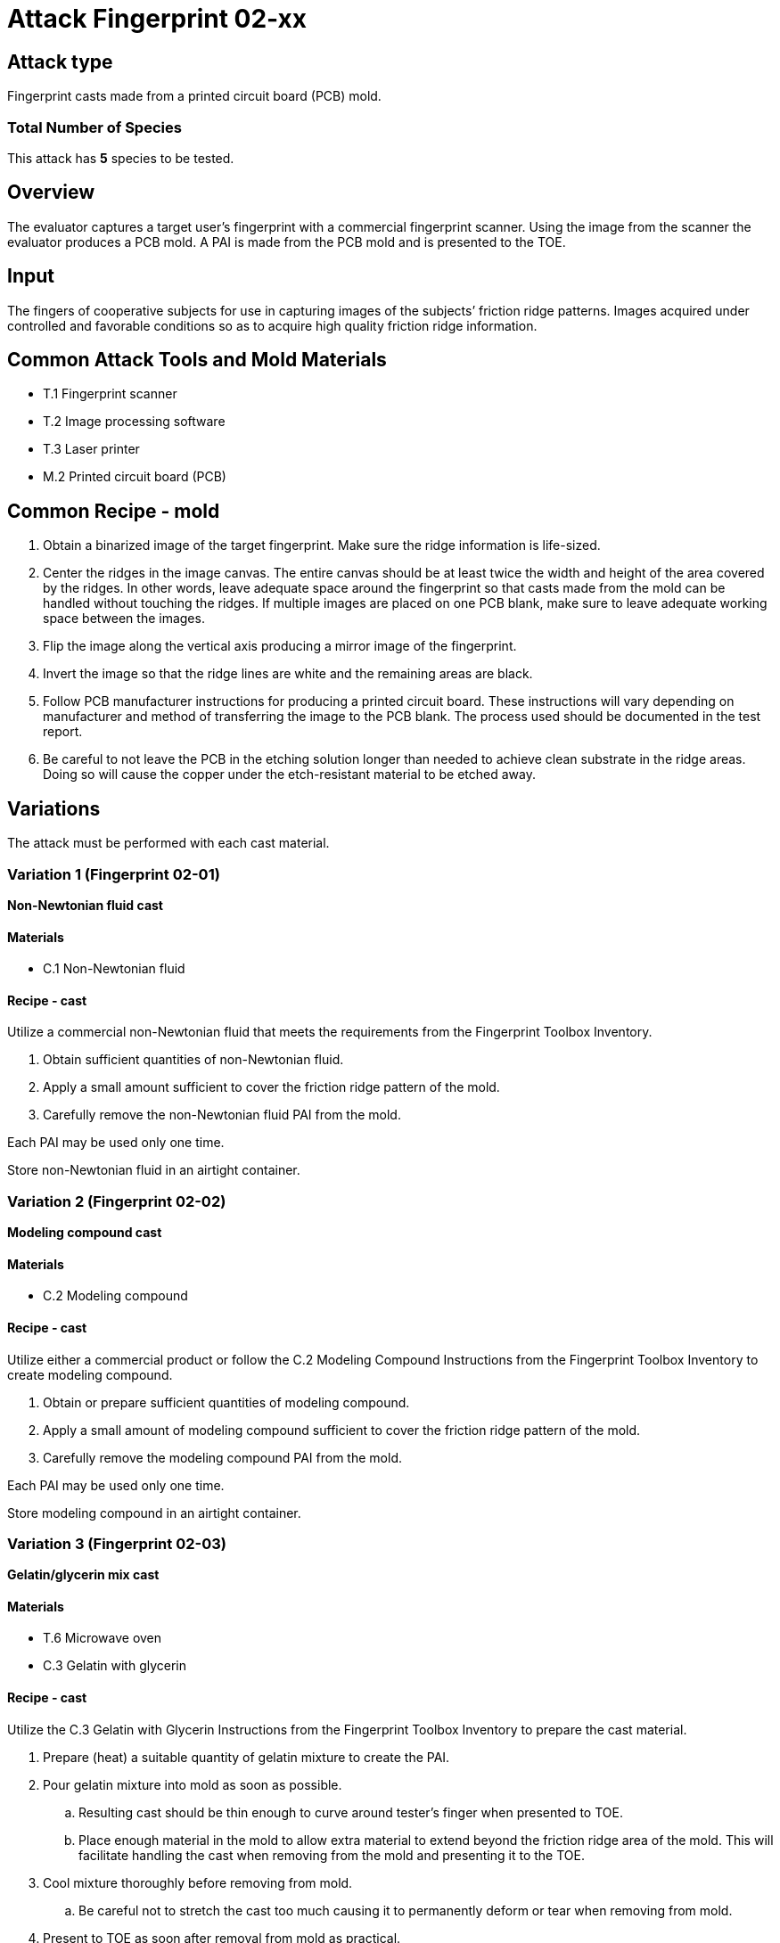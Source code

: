 = Attack Fingerprint 02-xx
:xrefstyle: short

== Attack type
Fingerprint casts made from a printed circuit board (PCB) mold.

=== Total Number of Species
This attack has *5* species to be tested.

== Overview
The evaluator captures a target user’s fingerprint with a commercial fingerprint scanner. Using the image from the scanner the evaluator produces a PCB mold. A PAI is made from the PCB mold and is presented to the TOE.

== Input
The fingers of cooperative subjects for use in capturing images of the subjects’ friction ridge patterns. Images acquired under controlled and favorable conditions so as to acquire high quality friction ridge information.

== Common Attack Tools and Mold Materials
* T.1 Fingerprint scanner
* T.2 Image processing software
* T.3 Laser printer
* M.2 Printed circuit board (PCB)

== Common Recipe - mold
. Obtain a binarized image of the target fingerprint. Make sure the ridge information is life-sized.
. Center the ridges in the image canvas. The entire canvas should be at least twice the width and height of the area covered by the ridges. In other words, leave adequate space around the fingerprint so that casts made from the mold can be handled without touching the ridges. If multiple images are placed on one PCB blank, make sure to leave adequate working space between the images.
. Flip the image along the vertical axis producing a mirror image of the fingerprint.
. Invert the image so that the ridge lines are white and the remaining areas are black.
. Follow PCB manufacturer instructions for producing a printed circuit board. These instructions will vary depending on manufacturer and method of transferring the image to the PCB blank. The process used should be documented in the test report.
. Be careful to not leave the PCB in the etching solution longer than needed to achieve clean substrate in the ridge areas. Doing so will cause the copper under the etch-resistant material to be etched away.

== Variations
The attack must be performed with each cast material.

=== Variation 1 (Fingerprint 02-01)
*Non-Newtonian fluid cast*

==== Materials
* C.1 Non-Newtonian fluid

==== Recipe - cast
Utilize a commercial non-Newtonian fluid that meets the requirements from the Fingerprint Toolbox Inventory.

. Obtain sufficient quantities of non-Newtonian fluid.
. Apply a small amount sufficient to cover the friction ridge pattern of the mold.
. Carefully remove the non-Newtonian fluid PAI from the mold.

Each PAI may be used only one time.

Store non-Newtonian fluid in an airtight container.

=== Variation 2 (Fingerprint 02-02)
*Modeling compound cast*

==== Materials
* C.2 Modeling compound

==== Recipe - cast
Utilize either a commercial product or follow the C.2 Modeling Compound Instructions from the Fingerprint Toolbox Inventory to create modeling compound.

. Obtain or prepare sufficient quantities of modeling compound. 
. Apply a small amount of modeling compound sufficient to cover the friction ridge pattern of the mold.
. Carefully remove the modeling compound PAI from the mold.

Each PAI may be used only one time.

Store modeling compound in an airtight container.

=== Variation 3 (Fingerprint 02-03)
*Gelatin/glycerin mix cast*

==== Materials
* T.6 Microwave oven
* C.3 Gelatin with glycerin

==== Recipe - cast
Utilize the C.3 Gelatin with Glycerin Instructions from the Fingerprint Toolbox Inventory to prepare the cast material.

. Prepare (heat) a suitable quantity of gelatin mixture to create the PAI.
. Pour gelatin mixture into mold as soon as possible.
.. Resulting cast should be thin enough to curve around tester’s finger when presented to TOE.
.. Place enough material in the mold to allow extra material to extend beyond the friction ridge area of the mold. This will facilitate handling the cast when removing from the mold and presenting it to the TOE.
. Cool mixture thoroughly before removing from mold.
.. Be careful not to stretch the cast too much causing it to permanently deform or tear when removing from mold.
. Present to TOE as soon after removal from mold as practical.

PAI may be reused until it dries out too much to be effective or the friction ridges show signs degradation. If properly produced and stored, PAI’s should have a shelf life of several months.

Store PAIs in an airtight container.

=== Variation 4 (Fingerprint 02-04)
*Silicone cast*

==== Materials
* C.4 Silicone

==== Recipe - cast
Utilize the C.4 Silicone Instructions from the Fingerprint Toolbox Inventory to prepare the cast material.

. Prepare a suitable quantity of silicone to create the PAI.
. Pour mixture into clean dust free mold.
.. A release agent compatible with the mold and cast materials may be used if desired.
... Follow manufactures’ recommendations for using mold releases.
... If needed, remove mold release residue from cast before presentation to TOE.
.. Resulting cast should be thin enough to curve around tester’s finger when presented to TOE.
.. Place enough material in the mold to allow extra material to extend beyond the friction ridge area of the mold. This will facilitate handling the cast when removing from the mold and presenting it to the TOE.
. Allow silicone to thoroughly cure before removing from mold.
.. Be careful not to stretch the cast too much causing it to permanently deform or tear when removing from mold.
. Keep the friction ridge surface clean and dust free until presented to TOE.

PAI may be reused until friction ridges show signs degradation.

=== Variation 5 (Fingerprint 02-05)
*Silicone cast with conductive coating*

==== Materials
* C.4 Silicone
* C.5 Conductive coating

==== Recipe - cast
Utilize the C.5 Silicone with Conductive Coating Instructions from the Fingerprint Toolbox Inventory to prepare the cast material. These instructions will produce a final PAI.

PAI may be reused until friction ridges or coating show signs degradation.

== Prerequisite
The evaluator shall enrol test users first as described in the Fingerprint Toolbox Overview. If the ST covers multiple configurations for fingerprint unlock, the same test shall be performed for all configurations.

== Presentation
The evaluator shall present the PAI to the TOE as described in the Fingerprint Toolbox Overview.

== Penetration Testing and Attack Potential Rating Suggestions
=== Penetration Testing Suggestion
The evaluator should consider changing the following factors for penetration testing.

==== Configuration of Mold Tools and Materials
The copper cladding thickness can be varied to produce differing height ridges in the casts.

==== Configuration of Cast Tools and Materials
The evaluator may, for example, vary the temperature of the PAIs to change the stiffness of the friction ridges. Different manufacturers or recipes for the cast materials may be used. 

Suggestions for specific cast materials follow.

===== Modeling Compound Suggestions
The PAIs may be allowed to dry for a short time before being presented to the TOE. If commercial compound is used, different colors may be procured. The literature shows different presentation attack performance can be achieved with different colors.

===== Gelatin/Glycerin Mix Cast Suggestions
Different bloom hardness gelatins may be used. The gelatin / glycerin / water ratio may be varied.

===== Silicone Cast Suggestions
The Shore hardness ratings can be varied within the approximate range listed. PAI optical clarity may be varied by using different silicones.

===== Silicone Cast with Conductive Coating Suggestions
Different coating materials can be used.

* Conductive ink/paint can be sprayed or brushed on.
** Carbon, nickel, silver, silver coated copper, etc. fillers can be used to provide conductivity.
** Similar to that used to draw or repair printed circuit board traces, provide ground planes, provide EMI/RFI shielding on chassis interiors, etc.
* Conductive nanoparticle based ink/paint can be sprayed or brushed on.
** Similar to materials used to make glove fingertips work with modern touch screens.

==== Presentation method
The evaluator may vary the pressure, angle of rotation, region of the friction ridge pattern used to present the PAI to the TOE. The evaluator may place the PAI on a different finger for presentation.

=== Attack Potential Rating Suggestion
The attack potentials that are required to build the artefacts are summarized in the following tables. See BIOSD Section 9 for more information about how to calculate attack potential.

Some assumptions, based on current technology, are applied to the calculation of Attack Potential for this version of the toolbox. As PAD technology and PAIs become more sophisticated, these assumptions may change. Static determinations of values for the various factors as described below may then be replaced by values based on the specific PAI when calculating the Attack Potential.

Attack Potential values are shown in <<calculatedtable>>. Attack Potential values for Identification account for the time, expertise, etc. required to make the mold and the cast described in this attack. When selecting the mold / cast combination, consideration must be given to the ability to produce the mold separately from that needed for the cast. Because of this, the resulting attack potential for Identification in <<calculatedtable>> is computed by combining mold (<<moldtable>>) and cast (<<casttable>>) values per-Factor, as follows:

 * Elapsed Time is calculated as the sum of the individual time values for the cast and the mold.
 ** For example, an Elapsed Time for the mold of <= one week and for the cast of <= one day when added results in a total of <= 8 days, which is assigned the Identification Value of <= two weeks. 
 * For all other factors, the Identification Value is the maximum of the cast and mold values.
 ** For example, an Equipment factor of Standard equipment for the mold combined with an Equipment factor of Specialized equipment for the cast would result in the Identification Value of Specialized equipment.

Attack potential for Exploitation corresponds to the effort to attack the TOE using the PAI in the actual environment (i.e., capturing the fingerprint image from the target and attack the TOE using the cast created with the image and mold). <<calculatedtable>> shows the final attack potential to rate the vulnerabilities and TOE resistance.

*All Variations*

.Calculated Attack Potential Fingerprint attack 02-xx
[[calculatedtable]]
[cols=".^2,.^2,^.^1,.^2,^.^1,^.^1",options="header",]
|===
|Factor 
|Identification Value
|Score
|Exploitation Value
|Score
|Total

|*Elapsed Time*
|<= two weeks 
|2 
|<=one day 
|0 
|2

|*Expertise*
|Layman
|0
|Layman
|0
|0

|*Knowledge of TOE*
|Public
|0
|N/A
|
|0

a|*Window of Opportunity*

*(Access to TOE)*
|Easy
|0
|Moderate
|4
|4

a|*Window of Opportunity*

*(Access to Biometric Characteristics)*
|N/A
|
|Non-cooperative
|2
|2

|*Equipment*
|Standard
|0
|Standard
|0
|0

6.+^.^|Calculated Total Attack Potential = 8 < Basic Attack Potential

|===

.Mold Attack Potential Fingerprint attack 02-xx
[[moldtable]]
[cols=".^2,.^2,^.^1",options="header",]
|===
|Factor 
|Identification Value
|Score

|*Elapsed Time*
|<= one week 
|1 

|*Expertise*
|Layman
|0

|*Knowledge of TOE*
|Public
|0

a|*Window of Opportunity*

*(Access to TOE)*
|Easy
|0

a|*Window of Opportunity*

*(Access to Biometric Characteristics)*
|N/A
|

|*Equipment*
|Standard
|0
6.+^.^|Mold-only Total Attack Potential for Identification = 1

|===

.Cast Attack Potential Fingerprint attack 02-xx
[[casttable]]
[cols=".^2,.^2,^.^1",options="header",]
|===
|Factor 
|Identification Value
|Score

|*Elapsed Time*
|<= one week 
|1 

|*Expertise*
|Layman
|0

|*Knowledge of TOE*
|Public
|0

a|*Window of Opportunity*

*(Access to TOE)*
|Easy
|0

a|*Window of Opportunity*

*(Access to Biometric Characteristics)*
|N/A
|

|*Equipment*
|Standard
|0

6.+^.^|Cast-only Total Attack Potential = 1

|===

== Pass Criteria
There is no additional criteria other than what is defined in BIOSD and PAD Toolbox Overview.
